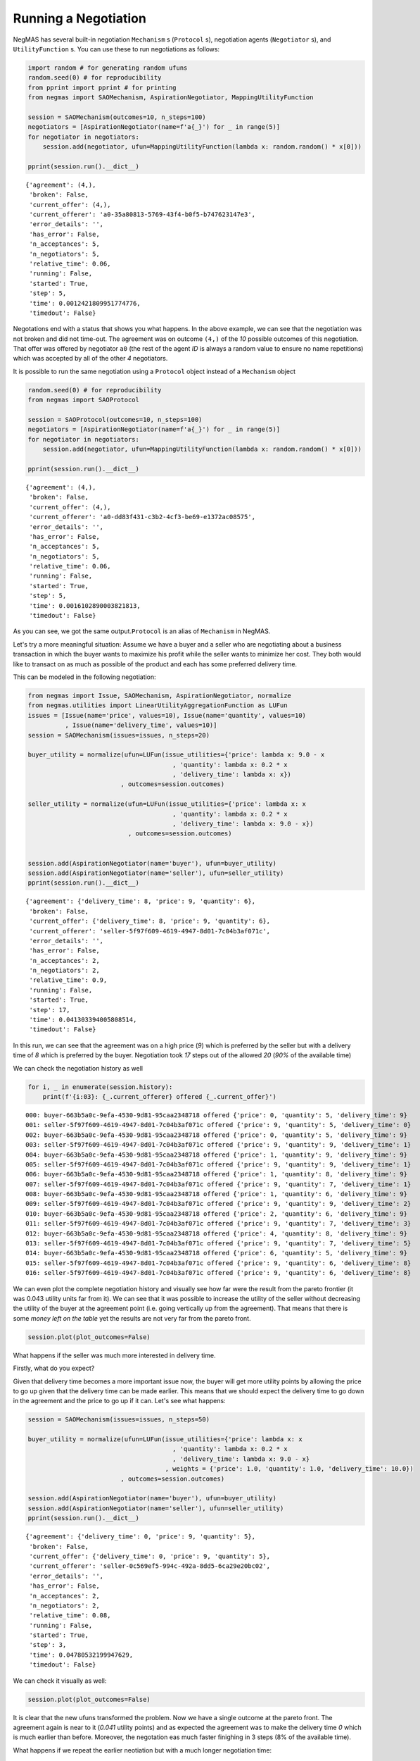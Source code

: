 
Running a Negotiation
---------------------

NegMAS has several built-in negotiation ``Mechanism`` s (``Protocol``
s), negotiation agents (``Negotiator`` s), and ``UtilityFunction`` s.
You can use these to run negotiations as follows:

.. code:: ipython3

    import random # for generating random ufuns
    random.seed(0) # for reproducibility
    from pprint import pprint # for printing
    from negmas import SAOMechanism, AspirationNegotiator, MappingUtilityFunction
    
    session = SAOMechanism(outcomes=10, n_steps=100)
    negotiators = [AspirationNegotiator(name=f'a{_}') for _ in range(5)]
    for negotiator in negotiators:
        session.add(negotiator, ufun=MappingUtilityFunction(lambda x: random.random() * x[0]))
    
    pprint(session.run().__dict__)


.. parsed-literal::

    {'agreement': (4,),
     'broken': False,
     'current_offer': (4,),
     'current_offerer': 'a0-35a80813-5769-43f4-b0f5-b747623147e3',
     'error_details': '',
     'has_error': False,
     'n_acceptances': 5,
     'n_negotiators': 5,
     'relative_time': 0.06,
     'running': False,
     'started': True,
     'step': 5,
     'time': 0.0012421809951774776,
     'timedout': False}


Negotations end with a status that shows you what happens. In the above
example, we can see that the negotiation was not broken and did not
time-out. The agreement was on outcome ``(4,)`` of the *10* possible
outcomes of this negotiation. That offer was offered by negotiator
``a0`` (the rest of the agent *ID* is always a random value to ensure no
name repetitions) which was accepted by all of the other *4*
negotiators.

It is possible to run the same negotiation using a ``Protocol`` object
instead of a ``Mechanism`` object

.. code:: ipython3

    random.seed(0) # for reproducibility
    from negmas import SAOProtocol
    
    session = SAOProtocol(outcomes=10, n_steps=100)
    negotiators = [AspirationNegotiator(name=f'a{_}') for _ in range(5)]
    for negotiator in negotiators:
        session.add(negotiator, ufun=MappingUtilityFunction(lambda x: random.random() * x[0]))
    
    pprint(session.run().__dict__)


.. parsed-literal::

    {'agreement': (4,),
     'broken': False,
     'current_offer': (4,),
     'current_offerer': 'a0-dd83f431-c3b2-4cf3-be69-e1372ac08575',
     'error_details': '',
     'has_error': False,
     'n_acceptances': 5,
     'n_negotiators': 5,
     'relative_time': 0.06,
     'running': False,
     'started': True,
     'step': 5,
     'time': 0.0016102890003821813,
     'timedout': False}


As you can see, we got the same output.\ ``Protocol`` is an alias of
``Mechanism`` in NegMAS.

Let's try a more meaningful situation: Assume we have a buyer and a
seller who are negotiating about a business transaction in which the
buyer wants to maximize his profit while the seller wants to minimize
her cost. They both would like to transact on as much as possible of the
product and each has some preferred delivery time.

This can be modeled in the following negotiation:

.. code:: ipython3

    from negmas import Issue, SAOMechanism, AspirationNegotiator, normalize
    from negmas.utilities import LinearUtilityAggregationFunction as LUFun
    issues = [Issue(name='price', values=10), Issue(name='quantity', values=10)
              , Issue(name='delivery_time', values=10)]
    session = SAOMechanism(issues=issues, n_steps=20)
    
    buyer_utility = normalize(ufun=LUFun(issue_utilities={'price': lambda x: 9.0 - x
                                           , 'quantity': lambda x: 0.2 * x
                                           , 'delivery_time': lambda x: x})
                             , outcomes=session.outcomes)
    
    seller_utility = normalize(ufun=LUFun(issue_utilities={'price': lambda x: x
                                           , 'quantity': lambda x: 0.2 * x
                                           , 'delivery_time': lambda x: 9.0 - x})
                               , outcomes=session.outcomes)
    
    
    session.add(AspirationNegotiator(name='buyer'), ufun=buyer_utility)
    session.add(AspirationNegotiator(name='seller'), ufun=seller_utility)
    pprint(session.run().__dict__)


.. parsed-literal::

    {'agreement': {'delivery_time': 8, 'price': 9, 'quantity': 6},
     'broken': False,
     'current_offer': {'delivery_time': 8, 'price': 9, 'quantity': 6},
     'current_offerer': 'seller-5f97f609-4619-4947-8d01-7c04b3af071c',
     'error_details': '',
     'has_error': False,
     'n_acceptances': 2,
     'n_negotiators': 2,
     'relative_time': 0.9,
     'running': False,
     'started': True,
     'step': 17,
     'time': 0.041303394005808514,
     'timedout': False}


In this run, we can see that the agreement was on a high price (*9*)
which is preferred by the seller but with a delivery time of *8* which
is preferred by the buyer. Negotiation took *17* steps out of the
allowed *20* (*90%* of the available time)

We can check the negotiation history as well

.. code:: ipython3

    for i, _ in enumerate(session.history):
        print(f'{i:03}: {_.current_offerer} offered {_.current_offer}')


.. parsed-literal::

    000: buyer-663b5a0c-9efa-4530-9d81-95caa2348718 offered {'price': 0, 'quantity': 5, 'delivery_time': 9}
    001: seller-5f97f609-4619-4947-8d01-7c04b3af071c offered {'price': 9, 'quantity': 5, 'delivery_time': 0}
    002: buyer-663b5a0c-9efa-4530-9d81-95caa2348718 offered {'price': 0, 'quantity': 5, 'delivery_time': 9}
    003: seller-5f97f609-4619-4947-8d01-7c04b3af071c offered {'price': 9, 'quantity': 9, 'delivery_time': 1}
    004: buyer-663b5a0c-9efa-4530-9d81-95caa2348718 offered {'price': 1, 'quantity': 9, 'delivery_time': 9}
    005: seller-5f97f609-4619-4947-8d01-7c04b3af071c offered {'price': 9, 'quantity': 9, 'delivery_time': 1}
    006: buyer-663b5a0c-9efa-4530-9d81-95caa2348718 offered {'price': 1, 'quantity': 8, 'delivery_time': 9}
    007: seller-5f97f609-4619-4947-8d01-7c04b3af071c offered {'price': 9, 'quantity': 7, 'delivery_time': 1}
    008: buyer-663b5a0c-9efa-4530-9d81-95caa2348718 offered {'price': 1, 'quantity': 6, 'delivery_time': 9}
    009: seller-5f97f609-4619-4947-8d01-7c04b3af071c offered {'price': 9, 'quantity': 9, 'delivery_time': 2}
    010: buyer-663b5a0c-9efa-4530-9d81-95caa2348718 offered {'price': 2, 'quantity': 6, 'delivery_time': 9}
    011: seller-5f97f609-4619-4947-8d01-7c04b3af071c offered {'price': 9, 'quantity': 7, 'delivery_time': 3}
    012: buyer-663b5a0c-9efa-4530-9d81-95caa2348718 offered {'price': 4, 'quantity': 8, 'delivery_time': 9}
    013: seller-5f97f609-4619-4947-8d01-7c04b3af071c offered {'price': 9, 'quantity': 7, 'delivery_time': 5}
    014: buyer-663b5a0c-9efa-4530-9d81-95caa2348718 offered {'price': 6, 'quantity': 5, 'delivery_time': 9}
    015: seller-5f97f609-4619-4947-8d01-7c04b3af071c offered {'price': 9, 'quantity': 6, 'delivery_time': 8}
    016: seller-5f97f609-4619-4947-8d01-7c04b3af071c offered {'price': 9, 'quantity': 6, 'delivery_time': 8}


We can even plot the complete negotiation history and visually see how
far were the result from the pareto frontier (it was 0.043 utility units
far from it). We can see that it was possible to increase the utility of
the seller without decreasing the utility of the buyer at the agreement
point (i.e. going vertically up from the agreement). That means that
there is some *money left on the table* yet the results are not very far
from the pareto front.

.. code:: ipython3

    session.plot(plot_outcomes=False)



.. image:: 01.running_simple_negotiation_files/01.running_simple_negotiation_10_0.png
   :width: 1069px
   :height: 386px


What happens if the seller was much more interested in delivery time.

Firstly, what do you expect?

Given that delivery time becomes a more important issue now, the buyer
will get more utility points by allowing the price to go up given that
the delivery time can be made earlier. This means that we should expect
the delivery time to go down in the agreement and the price to go up if
it can. Let's see what happens:

.. code:: ipython3

    session = SAOMechanism(issues=issues, n_steps=50)
    
    buyer_utility = normalize(ufun=LUFun(issue_utilities={'price': lambda x: x
                                           , 'quantity': lambda x: 0.2 * x
                                           , 'delivery_time': lambda x: 9.0 - x}
                                         , weights = {'price': 1.0, 'quantity': 1.0, 'delivery_time': 10.0})
                             , outcomes=session.outcomes)
    
    session.add(AspirationNegotiator(name='buyer'), ufun=buyer_utility)
    session.add(AspirationNegotiator(name='seller'), ufun=seller_utility)
    pprint(session.run().__dict__)


.. parsed-literal::

    {'agreement': {'delivery_time': 0, 'price': 9, 'quantity': 5},
     'broken': False,
     'current_offer': {'delivery_time': 0, 'price': 9, 'quantity': 5},
     'current_offerer': 'seller-0c569ef5-994c-492a-8dd5-6ca29e20bc02',
     'error_details': '',
     'has_error': False,
     'n_acceptances': 2,
     'n_negotiators': 2,
     'relative_time': 0.08,
     'running': False,
     'started': True,
     'step': 3,
     'time': 0.04780532199947629,
     'timedout': False}


We can check it visually as well:

.. code:: ipython3

    session.plot(plot_outcomes=False)



.. image:: 01.running_simple_negotiation_files/01.running_simple_negotiation_14_0.png
   :width: 1069px
   :height: 386px


It is clear that the new ufuns transformed the problem. Now we have a
single outcome at the pareto front. The agreement again is near to it
(*0.041* utility points) and as expected the agreement was to make the
delivery time *0* which is much earlier than before. Moreover, the
negotation eas much faster finighing in 3 steps (8% of the available
time).

What happens if we repeat the earlier neotiation but with a much longer
negotiation time:

.. code:: ipython3

    session = SAOMechanism(issues=issues, n_steps=2000)
    
    buyer_utility = normalize(ufun=LUFun(issue_utilities={'price': lambda x: 9.0 - x
                                           , 'quantity': lambda x: 0.2 * x
                                           , 'delivery_time': lambda x: x})
                             , outcomes=session.outcomes)
    
    seller_utility = normalize(ufun=LUFun(issue_utilities={'price': lambda x: x
                                           , 'quantity': lambda x: 0.2 * x
                                           , 'delivery_time': lambda x: 9.0 - x})
                               , outcomes=session.outcomes)
    
    
    session.add(AspirationNegotiator(name='buyer'), ufun=buyer_utility)
    session.add(AspirationNegotiator(name='seller'), ufun=seller_utility)
    
    pprint(session.run().__dict__)
    session.plot(plot_outcomes=False)


.. parsed-literal::

    {'agreement': {'delivery_time': 9, 'price': 9, 'quantity': 9},
     'broken': False,
     'current_offer': {'delivery_time': 9, 'price': 9, 'quantity': 9},
     'current_offerer': 'seller-351793b0-c5d9-41d3-ab81-fc8dd4a993fb',
     'error_details': '',
     'has_error': False,
     'n_acceptances': 2,
     'n_negotiators': 2,
     'relative_time': 0.809,
     'running': False,
     'started': True,
     'step': 1617,
     'time': 0.5112965289954445,
     'timedout': False}



.. image:: 01.running_simple_negotiation_files/01.running_simple_negotiation_16_1.png
   :width: 1069px
   :height: 386px


Given the longer negotiation time, the buyer and the seller can both
take a tougher stance conceding as slowly as possible and as a result
the actually acheive a point exatly on the pareto-front. Moreover, this
point happens to maximze the *welfare* defined as the sum of the utility
received by both partners.


.. only:: builder_html

    Download :download:`Notebook<notebooks/01.running_simple_negotiation.ipynb>`.


